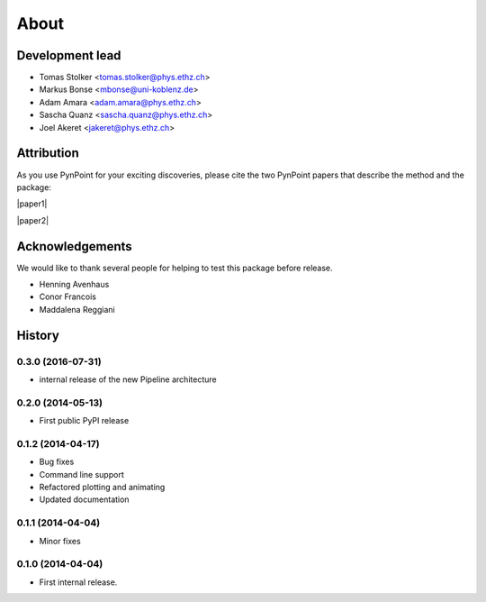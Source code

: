 .. _about:

About
=====

Development lead
----------------

* Tomas Stolker <tomas.stolker@phys.ethz.ch>
* Markus Bonse <mbonse@uni-koblenz.de>
* Adam Amara <adam.amara@phys.ethz.ch>
* Sascha Quanz <sascha.quanz@phys.ethz.ch>
* Joel Akeret <jakeret@phys.ethz.ch>

Attribution
-----------

As you use PynPoint for your exciting discoveries, please cite the two PynPoint papers that describe the method and the package:

|paper1|

.. |paper1| raw:: html

   <a href="http://adsabs.harvard.edu/abs/2012MNRAS.427..948A" target="_blank">Amara, A. & Quanz, S. P., MNRAS vol. 427 (2012)</a>

|paper2|

.. |paper2| raw:: html

   <a href="http://adsabs.harvard.edu/abs/2015A%26C....10..107A" target="_blank">Amara, A., Quanz, S. P. and Akeret J., Astronomy and Computing vol. 10 (2015)</a>

Acknowledgements 
----------------

We would like to thank several people for helping to test this package before release. 

* Henning Avenhaus
* Conor Francois
* Maddalena Reggiani

History
-------

0.3.0 (2016-07-31)
++++++++++++++++++
* internal release of the new Pipeline architecture

0.2.0 (2014-05-13)
++++++++++++++++++
* First public PyPI release

0.1.2 (2014-04-17)
++++++++++++++++++

* Bug fixes
* Command line support
* Refactored plotting and animating
* Updated documentation

0.1.1 (2014-04-04)
++++++++++++++++++

* Minor fixes

0.1.0 (2014-04-04)
++++++++++++++++++

* First internal release.
